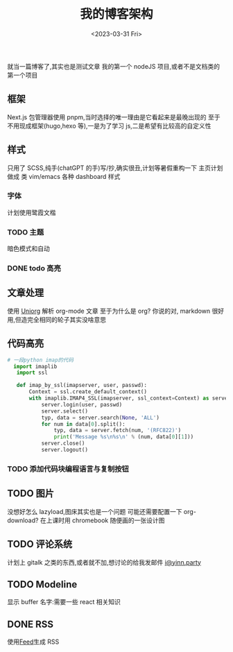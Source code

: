 #+TITLE: 我的博客架构
#+DATE:<2023-03-31 Fri>
#+category: Blog
#+tags: test
就当一篇博客了,其实也是测试文章
我的第一个 nodeJS 项目,或者不是文档类的第一个项目
** 框架
Next.js
包管理器使用 pnpm,当时选择的唯一理由是它看起来是最晚出现的
至于不用现成框架(hugo,hexo 等),一是为了学习 js,二是希望有比较高的自定义性
** 样式
只用了 SCSS,纯手(chatGPT 的手)写/抄,确实很丑,计划等暑假重构一下
主页计划做成 类 vim/emacs 各种 dashboard 样式
*** 字体
计划使用鹭霞文楷

*** TODO 主题
暗色模式和自动
*** DONE todo 高亮
CLOSED: [2023-04-17 Mon 21:18]
** 文章处理
使用 [[https://github.com/rasendubi/uniorg][Uniorg]] 解析 org-mode 文章
至于为什么是 org?
你说的对, markdown 很好用,但造完全相同的轮子其实没啥意思
** 代码高亮

#+begin_src python 
# 一段python imap的代码
  import imaplib
   import ssl

   def imap_by_ssl(imapserver, user, passwd):
       Context = ssl.create_default_context()
       with imaplib.IMAP4_SSL(imapserver, ssl_context=Context) as server:
           server.login(user, passwd)
           server.select()
           typ, data = server.search(None, 'ALL')
           for num in data[0].split():
               typ, data = server.fetch(num, '(RFC822)')
               print('Message %s\n%s\n' % (num, data[0][1]))
           server.close()
           server.logout()
#+end_src

*** TODO 添加代码块编程语言与复制按钮

** TODO 图片
没想好怎么 lazyload,图床其实也是一个问题
可能还需要配置一下 org-download?
在上课时用 chromebook 随便画的一张设计图

** TODO 评论系统
计划上 gitalk 之类的东西,或者就不加,想讨论的给我发邮件
[[mailto:i@yinn.party][i@yinn.party]]

** TODO Modeline
显示 buffer 名字:需要一些 react 相关知识
** DONE RSS
CLOSED: [2023-04-16 Sun 22:21]
使用[[https://github.com/jpmonette/feed][Feed]]生成 RSS

